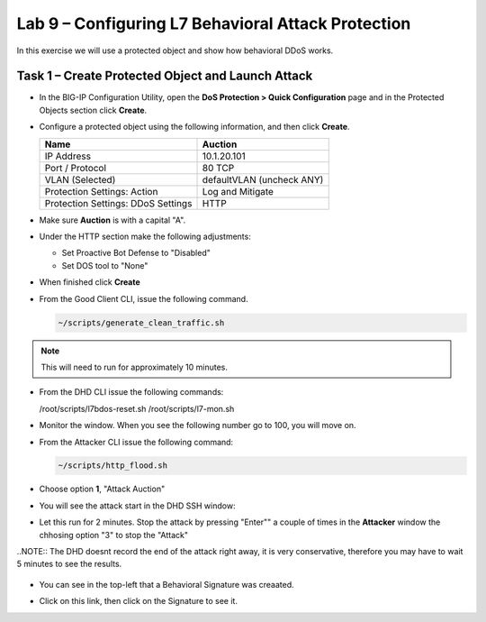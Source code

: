 Lab 9 – Configuring L7  Behavioral Attack Protection
====================================================

In this exercise we will use a protected object and show how behavioral DDoS works.

Task 1 – Create Protected Object and Launch Attack
--------------------------------------------------

-  In the BIG-IP Configuration Utility, open the **DoS Protection >
   Quick Configuration** page and in the Protected Objects section click
   **Create**.

-  Configure a protected object using the following information, and
   then click **Create**.

   +------------------------+-----------------------------+
   | Name                   | Auction                     |
   +========================+=============================+
   | IP Address             | 10.1.20.101                 |
   +------------------------+-----------------------------+
   | Port / Protocol        | 80  TCP                     |
   +------------------------+-----------------------------+
   | VLAN (Selected)        | defaultVLAN (uncheck ANY)   |
   +------------------------+-----------------------------+
   | Protection Settings:   | Log and Mitigate            |
   | Action                 |                             |
   +------------------------+-----------------------------+
   | Protection Settings:   | HTTP                        |
   | DDoS Settings          |                             |
   +------------------------+-----------------------------+

- Make sure **Auction** is with a capital "A".

- Under the HTTP section make the following adjustments:

  - Set Proactive Bot Defense to "Disabled"

  - Set DOS tool to "None"

- When finished click **Create**

- From the Good Client CLI, issue the following command.

  .. code-block:: console

    ~/scripts/generate_clean_traffic.sh

.. NOTE::  This will need to run for approximately 10 minutes.

- From the DHD CLI issue the following commands:

  .. code-block:: console

  /root/scripts/l7bdos-reset.sh
  /root/scripts/l7-mon.sh

- Monitor the window.  When you see the following number go to 100, you will move on.

  |image91|



-  From the Attacker CLI issue the following command:

   .. code-block:: console

      ~/scripts/http_flood.sh

  |image92|

- Choose option **1**, "Attack Auction"

- You will see the attack start in the DHD SSH window:

  |image93|

- Let this run for 2 minutes.  Stop the attack by pressing "Enter"" a couple of times in the **Attacker**
  window the chhosing option "3" to stop the "Attack"

..NOTE:: The DHD doesnt record the end of the attack right away, it is very conservative, therefore you may have to wait 5
minutes to see the results.

  |image94|

- You can see in the top-left that a Behavioral Signature was creaated.

- Click on this link, then click on the Signature to see it.

  |image95|



.. |image91| image:: /_static/image57.png
   :width: 6.50000in
   :height: 1.87068in
.. |image92| image:: /_static/image58.png
   :width: 4.590033in
   :height: 1.17006in
.. |image93| image:: /_static/image59.png
   :width: 6.50000in
   :height: 1.87068in
.. |image94| image:: /_static/image60.png
   :width: 6.50000in
   :height: 4.58068in
.. |image95| image:: /_static/image61.png
   :width: 6.50000in
   :height: 3.72068in
